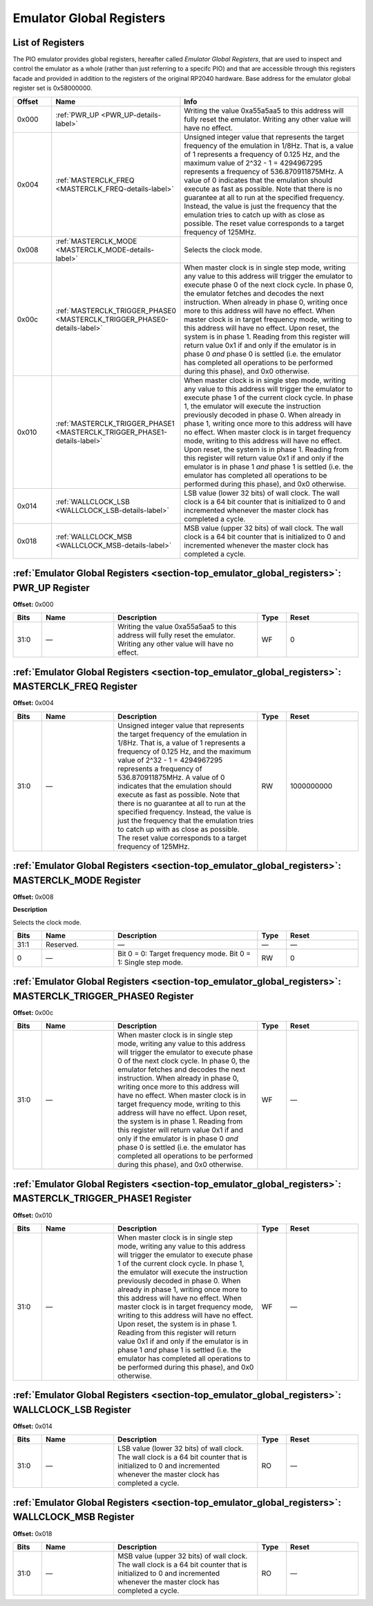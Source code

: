 .. # WARNING: This sphinx documentation file was automatically
.. # created directly from documentation info in the source code.
.. # DO NOT CHANGE THIS FILE, since changes will be lost upon
.. # its next update.  Instead, change the info in the source code.
.. # This file was automatically created on:
.. # 2021-05-02T08:19:17.757207Z

.. _section-top_emulator_global_registers:

.. index::
   single: Emulator Global Registers
   single: registers set; Emulator Global Registers

Emulator Global Registers
=========================

List of Registers
-----------------

The PIO emulator provides global registers, hereafter
called *Emulator Global Registers*, that are used to inspect
and control the emulator as a whole (rather than just
referring to a specifc PIO) and that are accessible through
this registers facade and provided in addition to the
registers of the original RP2040 hardware.
Base address for the emulator global register set is
0x58000000.


.. csv-table::
   :header: Offset, Name, Info
   :widths: 8, 20, 40

   0x000, :ref:`PWR_UP <PWR_UP-details-label>`, "Writing the value 0xa55a5aa5 to this address will fully reset the emulator.  Writing any other value will have no effect."
   0x004, :ref:`MASTERCLK_FREQ <MASTERCLK_FREQ-details-label>`, "Unsigned integer value that represents the target frequency of the emulation in 1/8Hz. That is, a value of 1 represents a frequency of 0.125 Hz, and the maximum value of 2^32 - 1 = 4294967295 represents a frequency of 536.870911875MHz.  A value of 0 indicates that the emulation should execute as fast as possible.  Note that there is no guarantee at all to run at the specified frequency.  Instead, the value is just the frequency that the emulation tries to catch up with as close as possible.  The reset value corresponds to a target frequency of 125MHz."
   0x008, :ref:`MASTERCLK_MODE <MASTERCLK_MODE-details-label>`, "Selects the clock mode."
   0x00c, :ref:`MASTERCLK_TRIGGER_PHASE0 <MASTERCLK_TRIGGER_PHASE0-details-label>`, "When master clock is in single step mode, writing any value to this address will trigger the emulator to execute phase 0 of the next clock cycle.  In phase 0, the emulator fetches and decodes the next instruction.  When already in phase 0, writing once more to this address will have no effect.  When master clock is in target frequency mode, writing to this address will have no effect.  Upon reset, the system is in phase 1. Reading from this register will return value 0x1 if and only if the emulator is in phase 0 *and* phase 0 is settled (i.e. the emulator has completed all operations to be performed during this phase), and 0x0 otherwise."
   0x010, :ref:`MASTERCLK_TRIGGER_PHASE1 <MASTERCLK_TRIGGER_PHASE1-details-label>`, "When master clock is in single step mode, writing any value to this address will trigger the emulator to execute phase 1 of the current clock cycle.  In phase 1, the emulator will execute the instruction previously decoded in phase 0.  When already in phase 1, writing once more to this address will have no effect. When master clock is in target frequency mode, writing to this address will have no effect.  Upon reset, the system is in phase 1. Reading from this register will return value 0x1 if and only if the emulator is in phase 1 *and* phase 1 is settled (i.e. the emulator has completed all operations to be performed during this phase), and 0x0 otherwise."
   0x014, :ref:`WALLCLOCK_LSB <WALLCLOCK_LSB-details-label>`, "LSB value (lower 32 bits) of wall clock.  The wall clock is a 64 bit counter that is initialized to 0 and incremented whenever the master clock has completed a cycle."
   0x018, :ref:`WALLCLOCK_MSB <WALLCLOCK_MSB-details-label>`, "MSB value (upper 32 bits) of wall clock.  The wall clock is a 64 bit counter that is initialized to 0 and incremented whenever the master clock has completed a cycle."

.. _PWR_UP-details-label:

.. index::
   single: register details; PWR_UP
   single: PWR_UP

:ref:`Emulator Global Registers <section-top_emulator_global_registers>`: PWR_UP Register
-----------------------------------------------------------------------------------------

**Offset:** 0x000

.. csv-table::
   :header: Bits, Name, Description, Type, Reset
   :widths: 8, 20, 40, 8, 20

   31:0, ―, "Writing the value 0xa55a5aa5 to this address will fully reset the emulator.  Writing any other value will have no effect.", WF, 0

.. _MASTERCLK_FREQ-details-label:

.. index::
   single: register details; MASTERCLK_FREQ
   single: MASTERCLK_FREQ

:ref:`Emulator Global Registers <section-top_emulator_global_registers>`: MASTERCLK_FREQ Register
-------------------------------------------------------------------------------------------------

**Offset:** 0x004

.. csv-table::
   :header: Bits, Name, Description, Type, Reset
   :widths: 8, 20, 40, 8, 20

   31:0, ―, "Unsigned integer value that represents the target frequency of the emulation in 1/8Hz. That is, a value of 1 represents a frequency of 0.125 Hz, and the maximum value of 2^32 - 1 = 4294967295 represents a frequency of 536.870911875MHz.  A value of 0 indicates that the emulation should execute as fast as possible.  Note that there is no guarantee at all to run at the specified frequency.  Instead, the value is just the frequency that the emulation tries to catch up with as close as possible.  The reset value corresponds to a target frequency of 125MHz.", RW, 1000000000

.. _MASTERCLK_MODE-details-label:

.. index::
   single: register details; MASTERCLK_MODE
   single: MASTERCLK_MODE

:ref:`Emulator Global Registers <section-top_emulator_global_registers>`: MASTERCLK_MODE Register
-------------------------------------------------------------------------------------------------

**Offset:** 0x008

**Description**

Selects the clock mode.

.. csv-table::
   :header: Bits, Name, Description, Type, Reset
   :widths: 8, 20, 40, 8, 20

   31:1, Reserved., "―", ―, ―
   0, ―, "Bit 0 = 0: Target frequency mode. Bit 0 = 1: Single step mode.", RW, 0

.. _MASTERCLK_TRIGGER_PHASE0-details-label:

.. index::
   single: register details; MASTERCLK_TRIGGER_PHASE0
   single: MASTERCLK_TRIGGER_PHASE0

:ref:`Emulator Global Registers <section-top_emulator_global_registers>`: MASTERCLK_TRIGGER_PHASE0 Register
-----------------------------------------------------------------------------------------------------------

**Offset:** 0x00c

.. csv-table::
   :header: Bits, Name, Description, Type, Reset
   :widths: 8, 20, 40, 8, 20

   31:0, ―, "When master clock is in single step mode, writing any value to this address will trigger the emulator to execute phase 0 of the next clock cycle.  In phase 0, the emulator fetches and decodes the next instruction.  When already in phase 0, writing once more to this address will have no effect.  When master clock is in target frequency mode, writing to this address will have no effect.  Upon reset, the system is in phase 1. Reading from this register will return value 0x1 if and only if the emulator is in phase 0 *and* phase 0 is settled (i.e. the emulator has completed all operations to be performed during this phase), and 0x0 otherwise.", WF, ―

.. _MASTERCLK_TRIGGER_PHASE1-details-label:

.. index::
   single: register details; MASTERCLK_TRIGGER_PHASE1
   single: MASTERCLK_TRIGGER_PHASE1

:ref:`Emulator Global Registers <section-top_emulator_global_registers>`: MASTERCLK_TRIGGER_PHASE1 Register
-----------------------------------------------------------------------------------------------------------

**Offset:** 0x010

.. csv-table::
   :header: Bits, Name, Description, Type, Reset
   :widths: 8, 20, 40, 8, 20

   31:0, ―, "When master clock is in single step mode, writing any value to this address will trigger the emulator to execute phase 1 of the current clock cycle.  In phase 1, the emulator will execute the instruction previously decoded in phase 0.  When already in phase 1, writing once more to this address will have no effect. When master clock is in target frequency mode, writing to this address will have no effect.  Upon reset, the system is in phase 1. Reading from this register will return value 0x1 if and only if the emulator is in phase 1 *and* phase 1 is settled (i.e. the emulator has completed all operations to be performed during this phase), and 0x0 otherwise.", WF, ―

.. _WALLCLOCK_LSB-details-label:

.. index::
   single: register details; WALLCLOCK_LSB
   single: WALLCLOCK_LSB

:ref:`Emulator Global Registers <section-top_emulator_global_registers>`: WALLCLOCK_LSB Register
------------------------------------------------------------------------------------------------

**Offset:** 0x014

.. csv-table::
   :header: Bits, Name, Description, Type, Reset
   :widths: 8, 20, 40, 8, 20

   31:0, ―, "LSB value (lower 32 bits) of wall clock.  The wall clock is a 64 bit counter that is initialized to 0 and incremented whenever the master clock has completed a cycle.", RO, ―

.. _WALLCLOCK_MSB-details-label:

.. index::
   single: register details; WALLCLOCK_MSB
   single: WALLCLOCK_MSB

:ref:`Emulator Global Registers <section-top_emulator_global_registers>`: WALLCLOCK_MSB Register
------------------------------------------------------------------------------------------------

**Offset:** 0x018

.. csv-table::
   :header: Bits, Name, Description, Type, Reset
   :widths: 8, 20, 40, 8, 20

   31:0, ―, "MSB value (upper 32 bits) of wall clock.  The wall clock is a 64 bit counter that is initialized to 0 and incremented whenever the master clock has completed a cycle.", RO, ―

